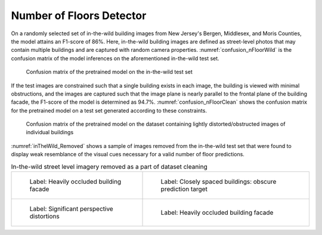 .. _lbl-nfloorDetector-vnv:

Number of Floors Detector
==============================

On a randomly selected set of in-the-wild building images from New Jersey's Bergen, Middlesex, and Moris Counties, the model attains an F1-score of 86%. Here, in-the-wild building images are defined as street-level photos that may contain multiple buildings and are captured with random camera properties. :numref:`confusion_nFloorWild` is the confusion matrix of the model inferences on the aforementioned in-the-wild test set.

.. _confusion_nFloorWild:
.. figure:: ../../images/technical/confusion_nFloorWild.png
   :width: 70 %
   :alt: Confusion matrix (in-the-wild dataset)

   Confusion matrix of the pretrained model on the in-the-wild test set


If the test images are constrained such that a single building exists in each image, the building is viewed with minimal obstructions, and the images are captured such that the image plane is nearly parallel to the frontal plane of the building facade, the F1-score of the model is determined as 94.7%. :numref:`confusion_nFloorClean` shows the confusion matrix for the pretrained model on a test set generated according to these constraints.

.. _confusion_nFloorClean:
.. figure:: ../../images/technical/confusion_nFloorClean.png
   :width: 70 %
   :alt: Confusion matrix (clean dataset)

   Confusion matrix of the pretrained model on the dataset containing lightly distorted/obstructed images of individual buildings


:numref:`inTheWild_Removed` shows a sample of images  removed from the in-the-wild test set that were found to display weak resemblance of the visual cues necessary for a valid number of floor predictions.


.. _inTheWild_Removed:
.. list-table:: In-the-wild street level imagery removed as a part of dataset cleaning

    * - .. figure:: ../../images/technical/occluded1.jpg

            Label: Heavily occluded building facade

      - .. figure:: ../../images/technical/multipleBuildings.jpg

            Label: Closely spaced buildings: obscure prediction target 

    * - .. figure:: ../../images/technical/persDistort.jpg

            Label: Significant perspective distortions

      - .. figure:: ../../images/technical/occluded2.jpg

            Label: Heavily occluded building facade
